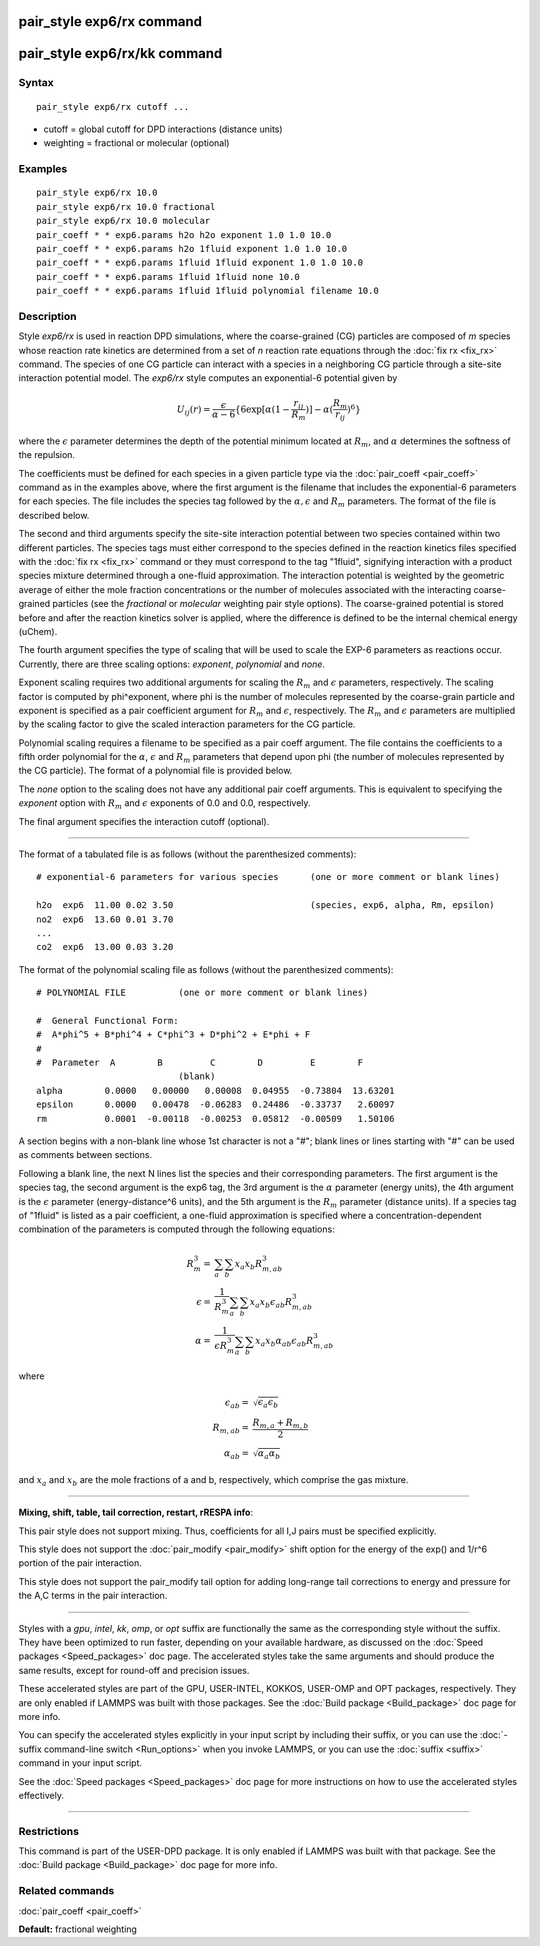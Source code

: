 .. index:: pair\_style exp6/rx

pair\_style exp6/rx command
===========================

pair\_style exp6/rx/kk command
==============================

Syntax
""""""


.. parsed-literal::

   pair_style exp6/rx cutoff ...

* cutoff = global cutoff for DPD interactions (distance units)
* weighting = fractional or molecular (optional)

Examples
""""""""


.. parsed-literal::

   pair_style exp6/rx 10.0
   pair_style exp6/rx 10.0 fractional
   pair_style exp6/rx 10.0 molecular
   pair_coeff \* \* exp6.params h2o h2o exponent 1.0 1.0 10.0
   pair_coeff \* \* exp6.params h2o 1fluid exponent 1.0 1.0 10.0
   pair_coeff \* \* exp6.params 1fluid 1fluid exponent 1.0 1.0 10.0
   pair_coeff \* \* exp6.params 1fluid 1fluid none 10.0
   pair_coeff \* \* exp6.params 1fluid 1fluid polynomial filename 10.0

Description
"""""""""""

Style *exp6/rx* is used in reaction DPD simulations, where the
coarse-grained (CG) particles are composed of *m* species whose
reaction rate kinetics are determined from a set of *n* reaction rate
equations through the :doc:`fix rx <fix_rx>` command.  The species of
one CG particle can interact with a species in a neighboring CG
particle through a site-site interaction potential model.  The
*exp6/rx* style computes an exponential-6 potential given by

.. math::

   U_{ij}(r) = \frac{\epsilon}{\alpha-6}\{6\exp[\alpha(1-\frac{r_{ij}}{R_{m}})]-\alpha(\frac{R_{m}}{r_{ij}})^6\}


where the :math:`\epsilon` parameter determines the depth of the
potential minimum located at :math:`R_m`, and :math:`\alpha` determines
the softness of the repulsion.

The coefficients must be defined for each species in a given particle
type via the :doc:`pair_coeff <pair_coeff>` command as in the examples
above, where the first argument is the filename that includes the
exponential-6 parameters for each species.  The file includes the
species tag followed by the :math:`\alpha, \epsilon` and :math:`R_m`
parameters. The format of the file is described below.

The second and third arguments specify the site-site interaction
potential between two species contained within two different
particles.  The species tags must either correspond to the species
defined in the reaction kinetics files specified with the :doc:`fix rx <fix_rx>` command or they must correspond to the tag "1fluid",
signifying interaction with a product species mixture determined
through a one-fluid approximation.  The interaction potential is
weighted by the geometric average of either the mole fraction concentrations
or the number of molecules associated with the interacting coarse-grained
particles (see the *fractional* or *molecular* weighting pair style options).
The coarse-grained potential is stored before and after the
reaction kinetics solver is applied, where the difference is defined
to be the internal chemical energy (uChem).

The fourth argument specifies the type of scaling that will be used
to scale the EXP-6 parameters as reactions occur.  Currently, there
are three scaling options:  *exponent*\ , *polynomial* and *none*\ .

Exponent scaling requires two additional arguments for scaling
the :math:`R_m` and :math:`\epsilon` parameters, respectively.  The scaling factor
is computed by phi\^exponent, where phi is the number of molecules
represented by the coarse-grain particle and exponent is specified
as a pair coefficient argument for :math:`R_m` and :math:`\epsilon`, respectively.
The :math:`R_m` and :math:`\epsilon` parameters are multiplied by the scaling
factor to give the scaled interaction parameters for the CG particle.

Polynomial scaling requires a filename to be specified as a pair
coeff argument.  The file contains the coefficients to a fifth order
polynomial for the :math:`\alpha`, :math:`\epsilon` and :math:`R_m` parameters that depend
upon phi (the number of molecules represented by the CG particle).
The format of a polynomial file is provided below.

The *none* option to the scaling does not have any additional pair coeff
arguments.  This is equivalent to specifying the *exponent* option with
:math:`R_m` and :math:`\epsilon` exponents of 0.0 and 0.0, respectively.

The final argument specifies the interaction cutoff (optional).


----------


The format of a tabulated file is as follows (without the
parenthesized comments):


.. parsed-literal::

   # exponential-6 parameters for various species      (one or more comment or blank lines)

   h2o  exp6  11.00 0.02 3.50                          (species, exp6, alpha, Rm, epsilon)
   no2  exp6  13.60 0.01 3.70
   ...
   co2  exp6  13.00 0.03 3.20

The format of the polynomial scaling file as follows (without the
parenthesized comments):


.. parsed-literal::

   # POLYNOMIAL FILE          (one or more comment or blank lines)

   #  General Functional Form:
   #  A\*phi\^5 + B\*phi\^4 + C\*phi\^3 + D\*phi\^2 + E\*phi + F
   #
   #  Parameter  A        B         C        D         E        F
                              (blank)
   alpha        0.0000   0.00000   0.00008  0.04955  -0.73804  13.63201
   epsilon      0.0000   0.00478  -0.06283  0.24486  -0.33737   2.60097
   rm           0.0001  -0.00118  -0.00253  0.05812  -0.00509   1.50106

A section begins with a non-blank line whose 1st character is not a
"#"; blank lines or lines starting with "#" can be used as comments
between sections.

Following a blank line, the next N lines list the species and their
corresponding parameters.  The first argument is the species tag, the
second argument is the exp6 tag, the 3rd argument is the :math:`\alpha`
parameter (energy units), the 4th argument is the :math:`\epsilon` parameter
(energy-distance\^6 units), and the 5th argument is the :math:`R_m` parameter
(distance units).  If a species tag of "1fluid" is listed as a pair
coefficient, a one-fluid approximation is specified where a
concentration-dependent combination of the parameters is computed
through the following equations:

.. math::

   R_{m}^{3} = & \sum_{a}\sum_{b} x_{a}x_{b}R_{m,ab}^{3} \\
   \epsilon  = & \frac{1}{R_{m}^{3}}\sum_{a}\sum_{b} x_{a}x_{b}\epsilon_{ab}R_{m,ab}^{3} \\
   \alpha    = & \frac{1}{\epsilon R_{m}^{3}}\sum_{a}\sum_{b} x_{a}x_{b}\alpha_{ab}\epsilon_{ab}R_{m,ab}^{3}

where

.. math::

   \epsilon_{ab} = & \sqrt{\epsilon_{a}\epsilon_{b}} \\
   R_{m,ab}      = & \frac{R_{m,a}+R_{m,b}}{2} \\ 
   \alpha_{ab}   = & \sqrt{\alpha_{a}\alpha_{b}}


and :math:`x_a` and :math:`x_b` are the mole fractions of a and b, respectively, which
comprise the gas mixture.


----------


**Mixing, shift, table, tail correction, restart, rRESPA info**\ :

This pair style does not support mixing.  Thus, coefficients for all
I,J pairs must be specified explicitly.

This style does not support the :doc:`pair_modify <pair_modify>` shift option
for the energy of the exp() and 1/r\^6 portion of the pair interaction.

This style does not support the pair\_modify tail option for adding long-range
tail corrections to energy and pressure for the A,C terms in the
pair interaction.


----------


Styles with a *gpu*\ , *intel*\ , *kk*\ , *omp*\ , or *opt* suffix are
functionally the same as the corresponding style without the suffix.
They have been optimized to run faster, depending on your available
hardware, as discussed on the :doc:`Speed packages <Speed_packages>` doc
page.  The accelerated styles take the same arguments and should
produce the same results, except for round-off and precision issues.

These accelerated styles are part of the GPU, USER-INTEL, KOKKOS,
USER-OMP and OPT packages, respectively.  They are only enabled if
LAMMPS was built with those packages.  See the :doc:`Build package <Build_package>` doc page for more info.

You can specify the accelerated styles explicitly in your input script
by including their suffix, or you can use the :doc:`-suffix command-line switch <Run_options>` when you invoke LAMMPS, or you can use the
:doc:`suffix <suffix>` command in your input script.

See the :doc:`Speed packages <Speed_packages>` doc page for more
instructions on how to use the accelerated styles effectively.


----------


Restrictions
""""""""""""


This command is part of the USER-DPD package.  It is only enabled if
LAMMPS was built with that package.  See the :doc:`Build package <Build_package>` doc page for more info.

Related commands
""""""""""""""""

:doc:`pair_coeff <pair_coeff>`

**Default:** fractional weighting
